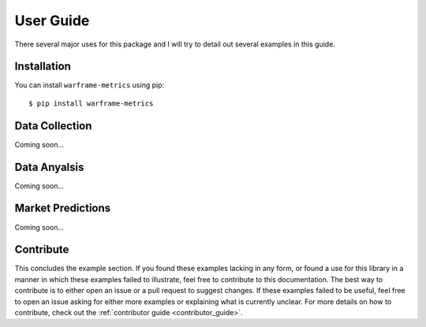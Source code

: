 .. _user_guide:

User Guide
==========

There several major uses for this package and I will try to detail out several examples in this guide.

Installation
--------------

You can install ``warframe-metrics`` using pip::

    $ pip install warframe-metrics


Data Collection
-----------------

Coming soon...



Data Anyalsis
-------------------

Coming soon...


Market Predictions
-------------------

Coming soon...


Contribute
-----------

This concludes the example section. If you found these examples lacking in any form, or found a use
for this library in a manner in which these examples failed to illustrate, feel free to contribute to this
documentation. The best way to contribute is to either open an issue or a pull request to suggest changes. If
these examples failed to be useful, feel free to open an issue asking for either more examples or explaining
what is currently unclear. For more details on how to contribute, check out the :ref:`contributor guide <contributor_guide>`.
